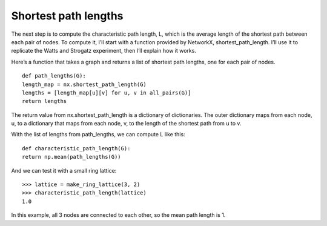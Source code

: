 Shortest path lengths
---------------------
The next step is to compute the characteristic path length, L, which is the average length of the shortest path between each pair of nodes. To compute it, I’ll start with a function provided by NetworkX, shortest_path_length. I’ll use it to replicate the Watts and Strogatz experiment, then I’ll explain how it works.

Here’s a function that takes a graph and returns a list of shortest path lengths, one for each pair of nodes.

::

    def path_lengths(G):
    length_map = nx.shortest_path_length(G)
    lengths = [length_map[u][v] for u, v in all_pairs(G)]
    return lengths

The return value from nx.shortest_path_length is a dictionary of dictionaries. The outer dictionary maps from each node, u, to a dictionary that maps from each node, v, to the length of the shortest path from u to v.

With the list of lengths from path_lengths, we can compute L like this:

::

    def characteristic_path_length(G):
    return np.mean(path_lengths(G))

And we can test it with a small ring lattice:

::

    >>> lattice = make_ring_lattice(3, 2)
    >>> characteristic_path_length(lattice)
    1.0

In this example, all 3 nodes are connected to each other, so the mean path length is 1.